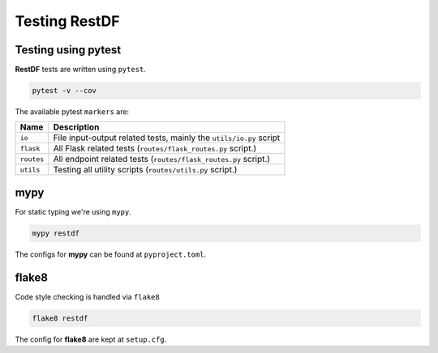 ================
Testing RestDF
================


Testing using pytest
~~~~~~~~~~~~~~~~~~~~
**RestDF** tests are written using ``pytest``.

.. code:: bash

    pytest -v --cov

The available pytest ``markers`` are:

+--------------+---------------------------------------------------------------------+
| **Name**     | **Description**                                                     |
+==============+=====================================================================+
| ``io``       | File input-output related tests, mainly the ``utils/io.py`` script  |
+--------------+---------------------------------------------------------------------+
| ``flask``    | All Flask related tests (``routes/flask_routes.py`` script.)        |
+--------------+---------------------------------------------------------------------+
| ``routes``   | All endpoint related tests (``routes/flask_routes.py`` script.)     |
+--------------+---------------------------------------------------------------------+
| ``utils``    | Testing all utility scripts (``routes/utils.py`` script.)           |
+--------------+---------------------------------------------------------------------+

mypy
~~~~
For static typing we're using ``mypy``.

.. code:: bash

    mypy restdf

The configs for **mypy** can be found at ``pyproject.toml``.

flake8
~~~~~~
Code style checking is handled via ``flake8``

.. code:: bash

    flake8 restdf

The config for **flake8** are kept at ``setup.cfg``.